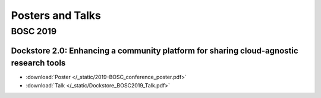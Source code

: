 Posters and Talks
=================

BOSC 2019
---------------------

Dockstore 2.0: Enhancing a community platform for sharing cloud-agnostic research tools
^^^^^^^^^^^^^^^^^^^^^^^^^^^^^^^^^^^^^^^^^^^^^^^^^^^^^^^^^^^^^^^^^^^^^^^^^^^^^^^^^^^^^^^

- :download:`Poster </_static/2019-BOSC_conference_poster.pdf>`
- :download:`Talk </_static/Dockstore_BOSC2019_Talk.pdf>`